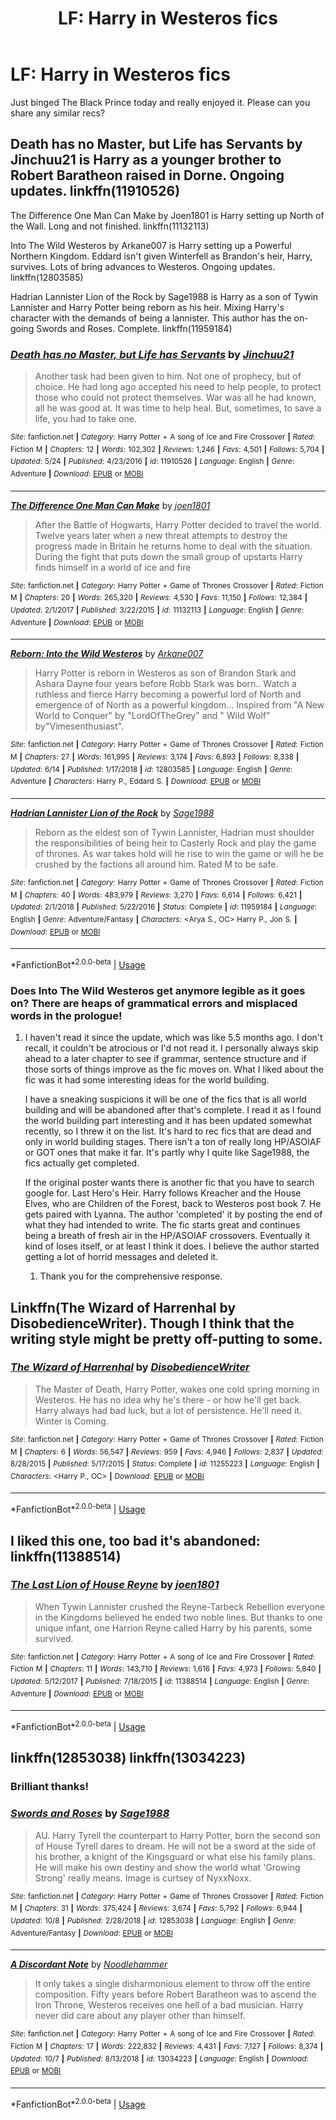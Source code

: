 #+TITLE: LF: Harry in Westeros fics

* LF: Harry in Westeros fics
:PROPERTIES:
:Author: EccyFD1
:Score: 6
:DateUnix: 1571678486.0
:DateShort: 2019-Oct-21
:FlairText: Request
:END:
Just binged The Black Prince today and really enjoyed it. Please can you share any similar recs?


** Death has no Master, but Life has Servants by Jinchuu21 is Harry as a younger brother to Robert Baratheon raised in Dorne. Ongoing updates. linkffn(11910526)

The Difference One Man Can Make by Joen1801 is Harry setting up North of the Wall. Long and not finished. linkffn(11132113)

Into The Wild Westeros by Arkane007 is Harry setting up a Powerful Northern Kingdom. Eddard isn't given Winterfell as Brandon's heir, Harry, survives. Lots of bring advances to Westeros. Ongoing updates. linkffn(12803585)

Hadrian Lannister Lion of the Rock by Sage1988 is Harry as a son of Tywin Lannister and Harry Potter being reborn as his heir. Mixing Harry's character with the demands of being a lannister. This author has the on-going Swords and Roses. Complete. linkffn(11959184)
:PROPERTIES:
:Author: SalientCausality
:Score: 5
:DateUnix: 1571686136.0
:DateShort: 2019-Oct-21
:END:

*** [[https://www.fanfiction.net/s/11910526/1/][*/Death has no Master, but Life has Servants/*]] by [[https://www.fanfiction.net/u/7592076/Jinchuu21][/Jinchuu21/]]

#+begin_quote
  Another task had been given to him. Not one of prophecy, but of choice. He had long ago accepted his need to help people, to protect those who could not protect themselves. War was all he had known, all he was good at. It was time to help heal. But, sometimes, to save a life, you had to take one.
#+end_quote

^{/Site/:} ^{fanfiction.net} ^{*|*} ^{/Category/:} ^{Harry} ^{Potter} ^{+} ^{A} ^{song} ^{of} ^{Ice} ^{and} ^{Fire} ^{Crossover} ^{*|*} ^{/Rated/:} ^{Fiction} ^{M} ^{*|*} ^{/Chapters/:} ^{12} ^{*|*} ^{/Words/:} ^{102,302} ^{*|*} ^{/Reviews/:} ^{1,246} ^{*|*} ^{/Favs/:} ^{4,501} ^{*|*} ^{/Follows/:} ^{5,704} ^{*|*} ^{/Updated/:} ^{5/24} ^{*|*} ^{/Published/:} ^{4/23/2016} ^{*|*} ^{/id/:} ^{11910526} ^{*|*} ^{/Language/:} ^{English} ^{*|*} ^{/Genre/:} ^{Adventure} ^{*|*} ^{/Download/:} ^{[[http://www.ff2ebook.com/old/ffn-bot/index.php?id=11910526&source=ff&filetype=epub][EPUB]]} ^{or} ^{[[http://www.ff2ebook.com/old/ffn-bot/index.php?id=11910526&source=ff&filetype=mobi][MOBI]]}

--------------

[[https://www.fanfiction.net/s/11132113/1/][*/The Difference One Man Can Make/*]] by [[https://www.fanfiction.net/u/6132825/joen1801][/joen1801/]]

#+begin_quote
  After the Battle of Hogwarts, Harry Potter decided to travel the world. Twelve years later when a new threat attempts to destroy the progress made in Britain he returns home to deal with the situation. During the fight that puts down the small group of upstarts Harry finds himself in a world of ice and fire
#+end_quote

^{/Site/:} ^{fanfiction.net} ^{*|*} ^{/Category/:} ^{Harry} ^{Potter} ^{+} ^{Game} ^{of} ^{Thrones} ^{Crossover} ^{*|*} ^{/Rated/:} ^{Fiction} ^{M} ^{*|*} ^{/Chapters/:} ^{20} ^{*|*} ^{/Words/:} ^{265,320} ^{*|*} ^{/Reviews/:} ^{4,530} ^{*|*} ^{/Favs/:} ^{11,150} ^{*|*} ^{/Follows/:} ^{12,384} ^{*|*} ^{/Updated/:} ^{2/1/2017} ^{*|*} ^{/Published/:} ^{3/22/2015} ^{*|*} ^{/id/:} ^{11132113} ^{*|*} ^{/Language/:} ^{English} ^{*|*} ^{/Genre/:} ^{Adventure} ^{*|*} ^{/Download/:} ^{[[http://www.ff2ebook.com/old/ffn-bot/index.php?id=11132113&source=ff&filetype=epub][EPUB]]} ^{or} ^{[[http://www.ff2ebook.com/old/ffn-bot/index.php?id=11132113&source=ff&filetype=mobi][MOBI]]}

--------------

[[https://www.fanfiction.net/s/12803585/1/][*/Reborn: Into the Wild Westeros/*]] by [[https://www.fanfiction.net/u/4400500/Arkane007][/Arkane007/]]

#+begin_quote
  Harry Potter is reborn in Westeros as son of Brandon Stark and Ashara Dayne four years before Robb Stark was born.. Watch a ruthless and fierce Harry becoming a powerful lord of North and emergence of of North as a powerful kingdom... Inspired from "A New World to Conquer" by "LordOfTheGrey" and " Wild Wolf" by"Vimesenthusiast".
#+end_quote

^{/Site/:} ^{fanfiction.net} ^{*|*} ^{/Category/:} ^{Harry} ^{Potter} ^{+} ^{Game} ^{of} ^{Thrones} ^{Crossover} ^{*|*} ^{/Rated/:} ^{Fiction} ^{M} ^{*|*} ^{/Chapters/:} ^{27} ^{*|*} ^{/Words/:} ^{161,995} ^{*|*} ^{/Reviews/:} ^{3,174} ^{*|*} ^{/Favs/:} ^{6,893} ^{*|*} ^{/Follows/:} ^{8,338} ^{*|*} ^{/Updated/:} ^{6/14} ^{*|*} ^{/Published/:} ^{1/17/2018} ^{*|*} ^{/id/:} ^{12803585} ^{*|*} ^{/Language/:} ^{English} ^{*|*} ^{/Genre/:} ^{Adventure} ^{*|*} ^{/Characters/:} ^{Harry} ^{P.,} ^{Eddard} ^{S.} ^{*|*} ^{/Download/:} ^{[[http://www.ff2ebook.com/old/ffn-bot/index.php?id=12803585&source=ff&filetype=epub][EPUB]]} ^{or} ^{[[http://www.ff2ebook.com/old/ffn-bot/index.php?id=12803585&source=ff&filetype=mobi][MOBI]]}

--------------

[[https://www.fanfiction.net/s/11959184/1/][*/Hadrian Lannister Lion of the Rock/*]] by [[https://www.fanfiction.net/u/1668784/Sage1988][/Sage1988/]]

#+begin_quote
  Reborn as the eldest son of Tywin Lannister, Hadrian must shoulder the responsibilities of being heir to Casterly Rock and play the game of thrones. As war takes hold will he rise to win the game or will he be crushed by the factions all around him. Rated M to be safe.
#+end_quote

^{/Site/:} ^{fanfiction.net} ^{*|*} ^{/Category/:} ^{Harry} ^{Potter} ^{+} ^{Game} ^{of} ^{Thrones} ^{Crossover} ^{*|*} ^{/Rated/:} ^{Fiction} ^{M} ^{*|*} ^{/Chapters/:} ^{40} ^{*|*} ^{/Words/:} ^{483,979} ^{*|*} ^{/Reviews/:} ^{3,270} ^{*|*} ^{/Favs/:} ^{6,614} ^{*|*} ^{/Follows/:} ^{6,421} ^{*|*} ^{/Updated/:} ^{2/1/2018} ^{*|*} ^{/Published/:} ^{5/22/2016} ^{*|*} ^{/Status/:} ^{Complete} ^{*|*} ^{/id/:} ^{11959184} ^{*|*} ^{/Language/:} ^{English} ^{*|*} ^{/Genre/:} ^{Adventure/Fantasy} ^{*|*} ^{/Characters/:} ^{<Arya} ^{S.,} ^{OC>} ^{Harry} ^{P.,} ^{Jon} ^{S.} ^{*|*} ^{/Download/:} ^{[[http://www.ff2ebook.com/old/ffn-bot/index.php?id=11959184&source=ff&filetype=epub][EPUB]]} ^{or} ^{[[http://www.ff2ebook.com/old/ffn-bot/index.php?id=11959184&source=ff&filetype=mobi][MOBI]]}

--------------

*FanfictionBot*^{2.0.0-beta} | [[https://github.com/tusing/reddit-ffn-bot/wiki/Usage][Usage]]
:PROPERTIES:
:Author: FanfictionBot
:Score: 1
:DateUnix: 1571686200.0
:DateShort: 2019-Oct-21
:END:


*** Does Into The Wild Westeros get anymore legible as it goes on? There are heaps of grammatical errors and misplaced words in the prologue!
:PROPERTIES:
:Author: Faeriniel
:Score: 1
:DateUnix: 1571713114.0
:DateShort: 2019-Oct-22
:END:

**** I haven't read it since the update, which was like 5.5 months ago. I don't recall, it couldn't be atrocious or I'd not read it. I personally always skip ahead to a later chapter to see if grammar, sentence structure and if those sorts of things improve as the fic moves on. What I liked about the fic was it had some interesting ideas for the world building.

I have a sneaking suspicions it will be one of the fics that is all world building and will be abandoned after that's complete. I read it as I found the world building part interesting and it has been updated somewhat recently, so I threw it on the list. It's hard to rec fics that are dead and only in world building stages. There isn't a ton of really long HP/ASOIAF or GOT ones that make it far. It's partly why I quite like Sage1988, the fics actually get completed.

If the original poster wants there is another fic that you have to search google for. Last Hero's Heir. Harry follows Kreacher and the House Elves, who are Children of the Forest, back to Westeros post book 7. He gets paired with Lyanna. The author 'completed' it by posting the end of what they had intended to write. The fic starts great and continues being a breath of fresh air in the HP/ASOIAF crossovers. Eventually it kind of loses itself, or at least I think it does. I believe the author started getting a lot of horrid messages and deleted it.
:PROPERTIES:
:Author: SalientCausality
:Score: 2
:DateUnix: 1571715807.0
:DateShort: 2019-Oct-22
:END:

***** Thank you for the comprehensive response.
:PROPERTIES:
:Author: Faeriniel
:Score: 1
:DateUnix: 1571720205.0
:DateShort: 2019-Oct-22
:END:


** Linkffn(The Wizard of Harrenhal by DisobedienceWriter). Though I think that the writing style might be pretty off-putting to some.
:PROPERTIES:
:Author: TheVoteMote
:Score: 5
:DateUnix: 1571690864.0
:DateShort: 2019-Oct-22
:END:

*** [[https://www.fanfiction.net/s/11255223/1/][*/The Wizard of Harrenhal/*]] by [[https://www.fanfiction.net/u/1228238/DisobedienceWriter][/DisobedienceWriter/]]

#+begin_quote
  The Master of Death, Harry Potter, wakes one cold spring morning in Westeros. He has no idea why he's there - or how he'll get back. Harry always had bad luck, but a lot of persistence. He'll need it. Winter is Coming.
#+end_quote

^{/Site/:} ^{fanfiction.net} ^{*|*} ^{/Category/:} ^{Harry} ^{Potter} ^{+} ^{Game} ^{of} ^{Thrones} ^{Crossover} ^{*|*} ^{/Rated/:} ^{Fiction} ^{M} ^{*|*} ^{/Chapters/:} ^{6} ^{*|*} ^{/Words/:} ^{56,547} ^{*|*} ^{/Reviews/:} ^{959} ^{*|*} ^{/Favs/:} ^{4,946} ^{*|*} ^{/Follows/:} ^{2,837} ^{*|*} ^{/Updated/:} ^{8/28/2015} ^{*|*} ^{/Published/:} ^{5/17/2015} ^{*|*} ^{/Status/:} ^{Complete} ^{*|*} ^{/id/:} ^{11255223} ^{*|*} ^{/Language/:} ^{English} ^{*|*} ^{/Characters/:} ^{<Harry} ^{P.,} ^{OC>} ^{*|*} ^{/Download/:} ^{[[http://www.ff2ebook.com/old/ffn-bot/index.php?id=11255223&source=ff&filetype=epub][EPUB]]} ^{or} ^{[[http://www.ff2ebook.com/old/ffn-bot/index.php?id=11255223&source=ff&filetype=mobi][MOBI]]}

--------------

*FanfictionBot*^{2.0.0-beta} | [[https://github.com/tusing/reddit-ffn-bot/wiki/Usage][Usage]]
:PROPERTIES:
:Author: FanfictionBot
:Score: 1
:DateUnix: 1571690888.0
:DateShort: 2019-Oct-22
:END:


** I liked this one, too bad it's abandoned: linkffn(11388514)
:PROPERTIES:
:Author: Aet2991
:Score: 3
:DateUnix: 1571703366.0
:DateShort: 2019-Oct-22
:END:

*** [[https://www.fanfiction.net/s/11388514/1/][*/The Last Lion of House Reyne/*]] by [[https://www.fanfiction.net/u/6132825/joen1801][/joen1801/]]

#+begin_quote
  When Tywin Lannister crushed the Reyne-Tarbeck Rebellion everyone in the Kingdoms believed he ended two noble lines. But thanks to one unique infant, one Harrion Reyne called Harry by his parents, some survived.
#+end_quote

^{/Site/:} ^{fanfiction.net} ^{*|*} ^{/Category/:} ^{Harry} ^{Potter} ^{+} ^{A} ^{song} ^{of} ^{Ice} ^{and} ^{Fire} ^{Crossover} ^{*|*} ^{/Rated/:} ^{Fiction} ^{M} ^{*|*} ^{/Chapters/:} ^{11} ^{*|*} ^{/Words/:} ^{143,710} ^{*|*} ^{/Reviews/:} ^{1,616} ^{*|*} ^{/Favs/:} ^{4,973} ^{*|*} ^{/Follows/:} ^{5,840} ^{*|*} ^{/Updated/:} ^{5/12/2017} ^{*|*} ^{/Published/:} ^{7/18/2015} ^{*|*} ^{/id/:} ^{11388514} ^{*|*} ^{/Language/:} ^{English} ^{*|*} ^{/Genre/:} ^{Adventure} ^{*|*} ^{/Download/:} ^{[[http://www.ff2ebook.com/old/ffn-bot/index.php?id=11388514&source=ff&filetype=epub][EPUB]]} ^{or} ^{[[http://www.ff2ebook.com/old/ffn-bot/index.php?id=11388514&source=ff&filetype=mobi][MOBI]]}

--------------

*FanfictionBot*^{2.0.0-beta} | [[https://github.com/tusing/reddit-ffn-bot/wiki/Usage][Usage]]
:PROPERTIES:
:Author: FanfictionBot
:Score: 1
:DateUnix: 1571703377.0
:DateShort: 2019-Oct-22
:END:


** linkffn(12853038) linkffn(13034223)
:PROPERTIES:
:Author: kprasad13
:Score: 1
:DateUnix: 1571682504.0
:DateShort: 2019-Oct-21
:END:

*** Brilliant thanks!
:PROPERTIES:
:Author: EccyFD1
:Score: 1
:DateUnix: 1571683076.0
:DateShort: 2019-Oct-21
:END:


*** [[https://www.fanfiction.net/s/12853038/1/][*/Swords and Roses/*]] by [[https://www.fanfiction.net/u/1668784/Sage1988][/Sage1988/]]

#+begin_quote
  AU. Harry Tyrell the counterpart to Harry Potter, born the second son of House Tyrell dares to dream. He will not be a sword at the side of his brother, a knight of the Kingsguard or what else his family plans. He will make his own destiny and show the world what 'Growing Strong' really means. Image is curtsey of NyxxNoxx.
#+end_quote

^{/Site/:} ^{fanfiction.net} ^{*|*} ^{/Category/:} ^{Harry} ^{Potter} ^{+} ^{Game} ^{of} ^{Thrones} ^{Crossover} ^{*|*} ^{/Rated/:} ^{Fiction} ^{M} ^{*|*} ^{/Chapters/:} ^{31} ^{*|*} ^{/Words/:} ^{375,424} ^{*|*} ^{/Reviews/:} ^{3,674} ^{*|*} ^{/Favs/:} ^{5,792} ^{*|*} ^{/Follows/:} ^{6,944} ^{*|*} ^{/Updated/:} ^{10/8} ^{*|*} ^{/Published/:} ^{2/28/2018} ^{*|*} ^{/id/:} ^{12853038} ^{*|*} ^{/Language/:} ^{English} ^{*|*} ^{/Genre/:} ^{Adventure/Fantasy} ^{*|*} ^{/Download/:} ^{[[http://www.ff2ebook.com/old/ffn-bot/index.php?id=12853038&source=ff&filetype=epub][EPUB]]} ^{or} ^{[[http://www.ff2ebook.com/old/ffn-bot/index.php?id=12853038&source=ff&filetype=mobi][MOBI]]}

--------------

[[https://www.fanfiction.net/s/13034223/1/][*/A Discordant Note/*]] by [[https://www.fanfiction.net/u/5241558/Noodlehammer][/Noodlehammer/]]

#+begin_quote
  It only takes a single disharmonious element to throw off the entire composition. Fifty years before Robert Baratheon was to ascend the Iron Throne, Westeros receives one hell of a bad musician. Harry never did care about any player other than himself.
#+end_quote

^{/Site/:} ^{fanfiction.net} ^{*|*} ^{/Category/:} ^{Harry} ^{Potter} ^{+} ^{A} ^{song} ^{of} ^{Ice} ^{and} ^{Fire} ^{Crossover} ^{*|*} ^{/Rated/:} ^{Fiction} ^{M} ^{*|*} ^{/Chapters/:} ^{17} ^{*|*} ^{/Words/:} ^{222,832} ^{*|*} ^{/Reviews/:} ^{4,431} ^{*|*} ^{/Favs/:} ^{7,127} ^{*|*} ^{/Follows/:} ^{8,374} ^{*|*} ^{/Updated/:} ^{10/7} ^{*|*} ^{/Published/:} ^{8/13/2018} ^{*|*} ^{/id/:} ^{13034223} ^{*|*} ^{/Language/:} ^{English} ^{*|*} ^{/Download/:} ^{[[http://www.ff2ebook.com/old/ffn-bot/index.php?id=13034223&source=ff&filetype=epub][EPUB]]} ^{or} ^{[[http://www.ff2ebook.com/old/ffn-bot/index.php?id=13034223&source=ff&filetype=mobi][MOBI]]}

--------------

*FanfictionBot*^{2.0.0-beta} | [[https://github.com/tusing/reddit-ffn-bot/wiki/Usage][Usage]]
:PROPERTIES:
:Author: FanfictionBot
:Score: 1
:DateUnix: 1571682521.0
:DateShort: 2019-Oct-21
:END:
